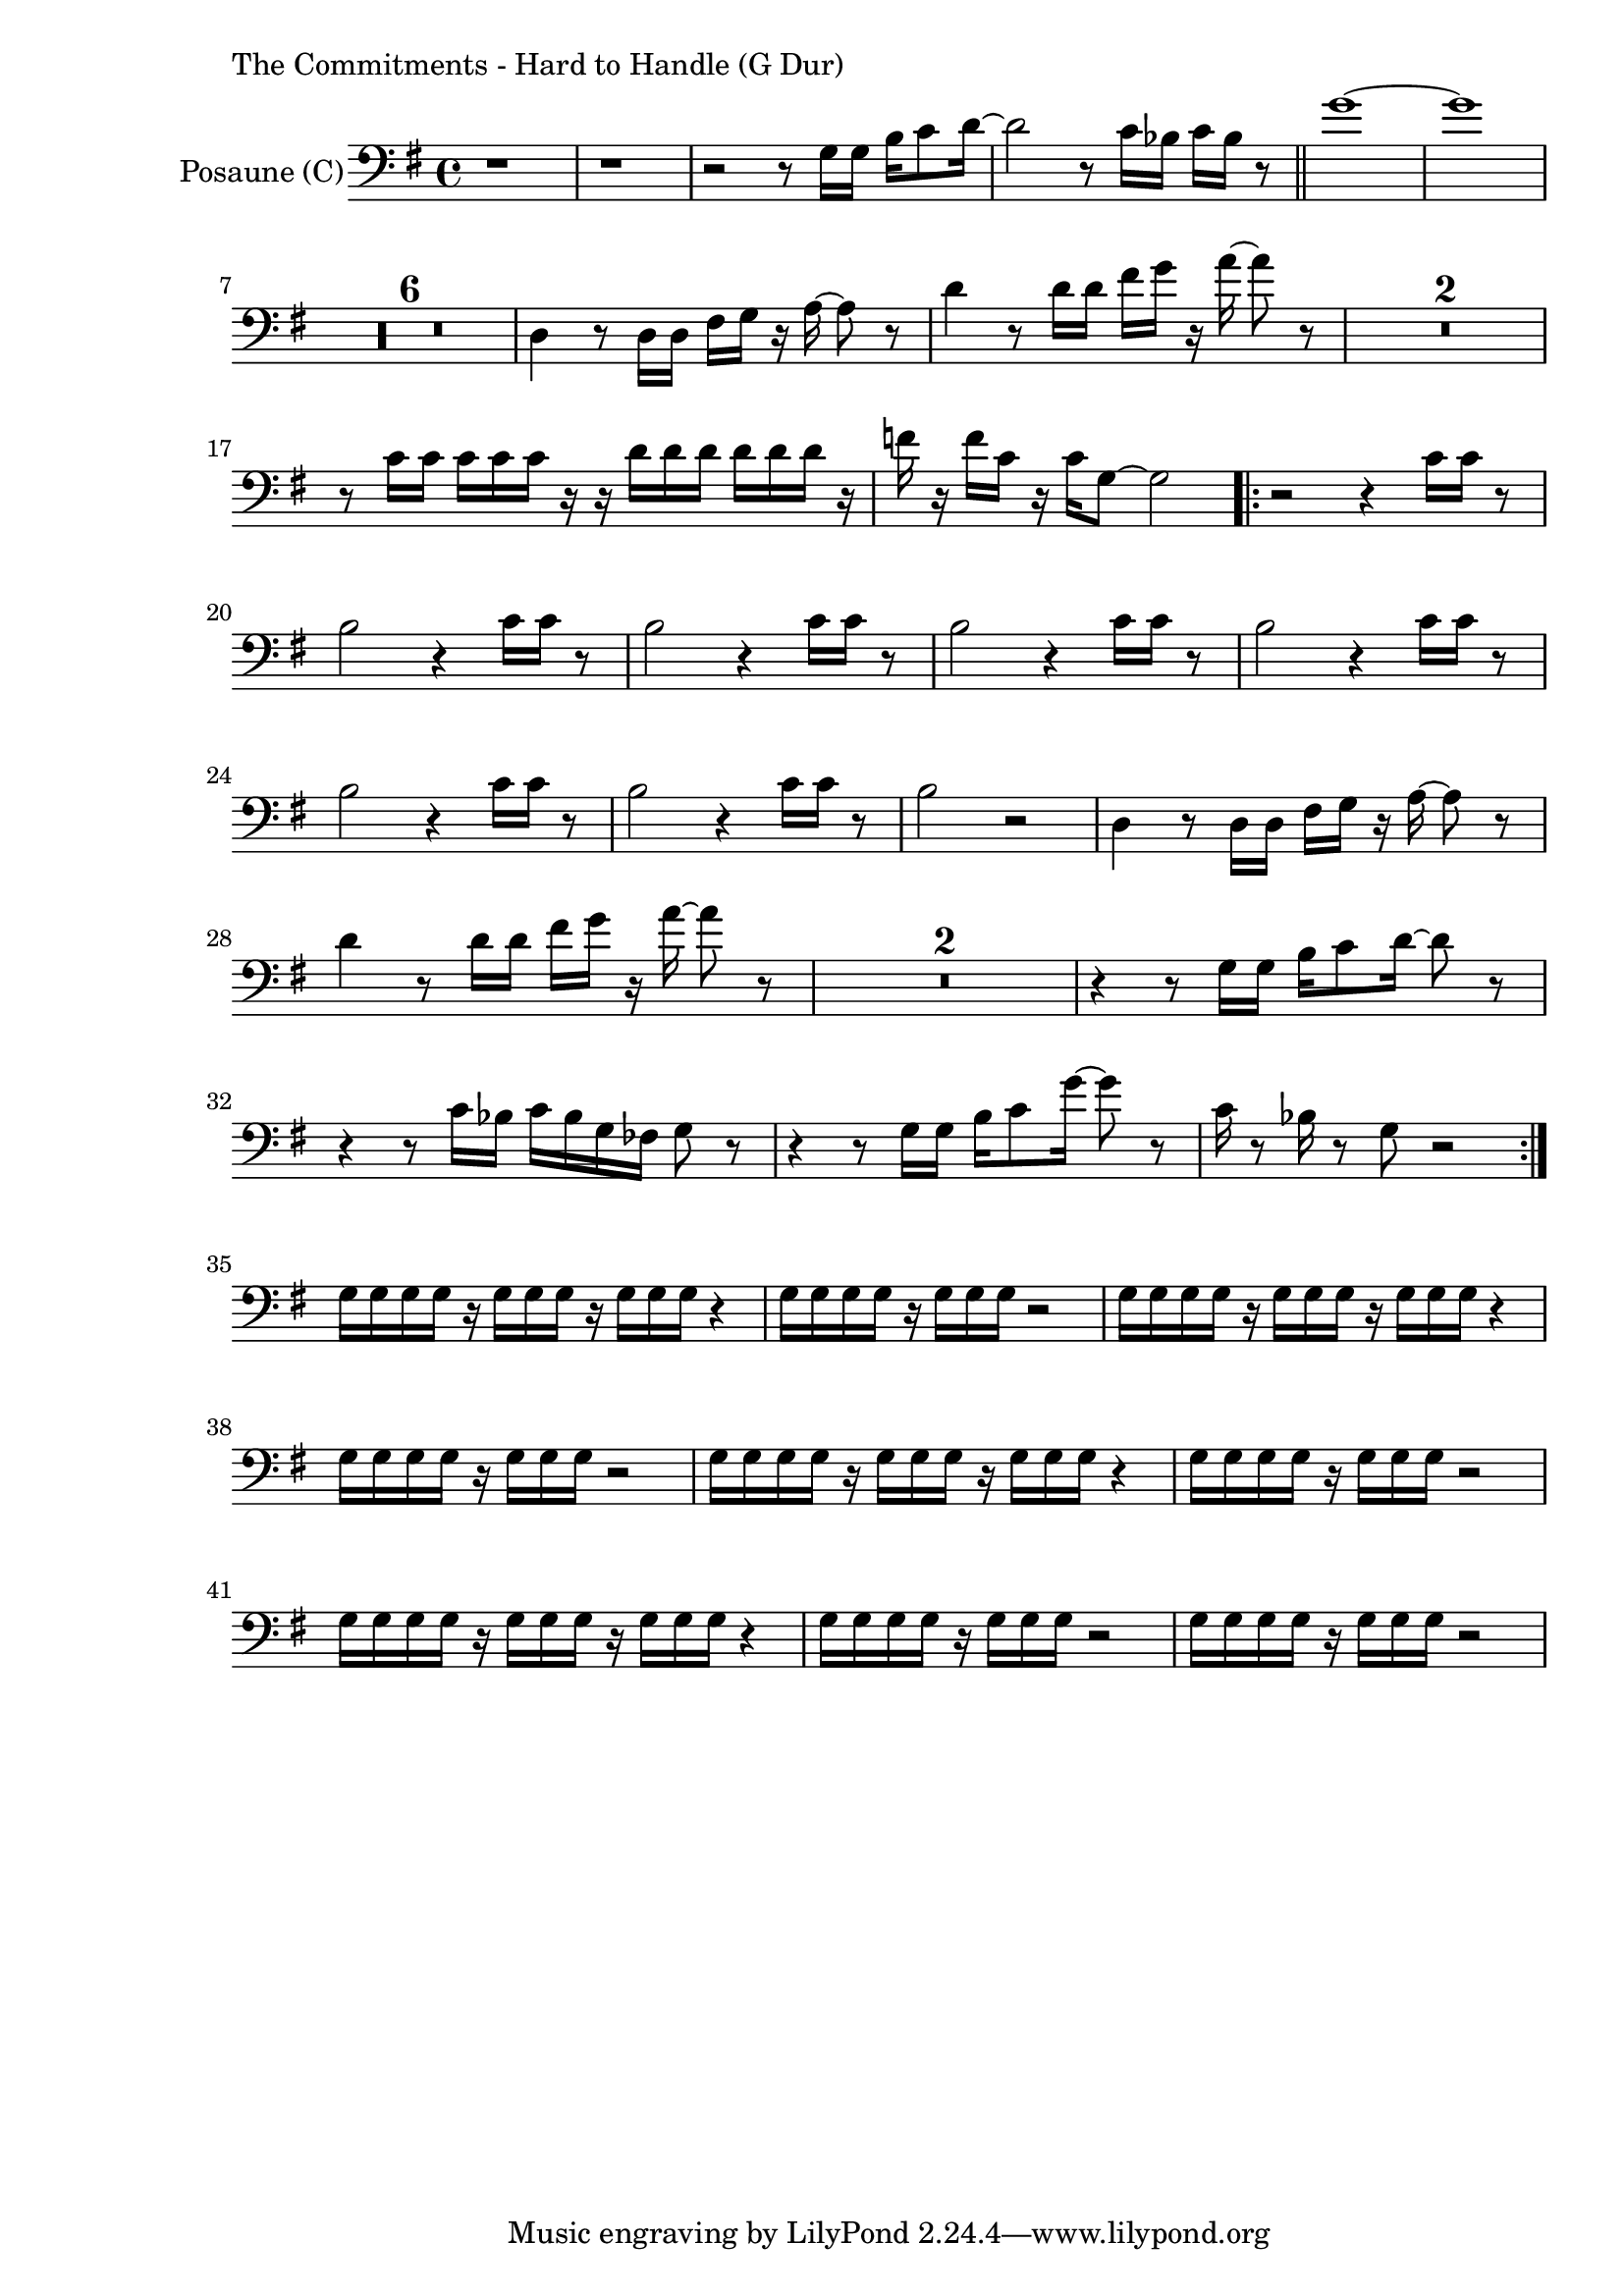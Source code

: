 \version "2.24.3"

\paper {
        left-margin = 3\cm
}

\markup {
        The Commitments - Hard to Handle (G Dur)
}

TrompetenNoten = {
        r1 |
        r1 |
        r2 r8 g16 g b c8 d16~ |
        d2 r8 c16 bes c bes r8 \bar "||"
        g'1~ | g |
        \compressEmptyMeasures
        R1*6 |
        d,4 r8 d16 d fis g r a~ a8 r8 |
        d4 r8 d16 d fis g r a~ a8 r8 |
        R1*2 |
        r8 c,16 c c c c r r d d d d d d r |
        f r f c r c g8~ g2 |

        \repeat volta 2 {
            r2 r4 a16 a r8 |
            g2 r4 a16 a r8 |
            g2 r4 a16 a r8 |
            g2 r4 a16 a r8 |
            g2 r4 a16 a r8 |
            g2 r4 a16 a r8 |
            g2 r4 a16 a r8 |
            g2 r2 |
            d4 r8 d16 d fis g r a~ a8 r8 |
            d4 r8 d16 d fis g r a~ a8 r8 |
            R1*2 |
            r4 r8 g,16 g b c8 d16~ d8 r8 |
            r4 r8 c16 bes c bes g fes g8 r |
            r4 r8 g16 g b c8 g'16~ g8 r8 |
            c,16 r8 bes16 r8 g8 r2 |
        }

        r1 | r1 | r1 | r1 |
        g16 g g g r g g g r g g g r4 |
        g16 g g g r g g g r2 |
        g16 g g g r g g g r g g g r4 |
        g16 g g g r g g g r2 |

        g'16 g g g r g g g r2 |
}

SaxNoten = {
        r1 |
        r1 |
        r2 r8 g16 g b c8 d16~ |
        d2 r8 c16 bes c bes r8 \bar "||"
        g1~ | g |
        \compressEmptyMeasures
        R1*6 |
        d4 r8 d16 d fis g r a~ a8 r8 |
        d,4 r8 d16 d fis g r a~ a8 r8 |
        R1*2 |
        r8 c,16 c c c c r r d d d d d d r |
        f r f c r c g8~ g2 |

        \repeat volta 2 {
            r2 r4 e'16 e r8 |
            d2 r4 e16 e r8 |
            d2 r4 e16 e r8 |
            d2 r4 e16 e r8 |
            d2 r4 e16 e r8 |
            d2 r4 e16 e r8 |
            d2 r4 e16 e r8 |
            d2 r2 |
            d4 r8 d16 d fis g r a~ a8 r8 |
            d,4 r8 d16 d fis g r a~ a8 r8 |
            R1*2 |
            r4 r8 g16 g b c8 d16~ d8 r8 |
            r4 r8 c16 bes c bes g fes g8 r |
            r4 r8 g16 g b c8 g'16~ g8 r8 |
            c,16 r8 bes16 r8 g8 r2 |
        }

        g,16 g g g r g g g r g g g r4 |
        g16 g g g r g g g r2 |
        g16 g g g r g g g r g g g r4 |
        g16 g g g r g g g r2 |

        g16 g g g r g g g r g g g r4 |
        g16 g g g r g g g r2 |
        g16 g g g r g g g r g g g r4 |
        g16 g g g r g g g r2 |

        g'16 g g g r g g g r2 |
}

PosaunenNoten = {
        r1 |
        r1 |
        r2 r8 g16 g b c8 d16~ |
        d2 r8 c16 bes c bes r8 \bar "||"
        g'1~ | g |
        \compressEmptyMeasures
        R1*6 |
        d,4 r8 d16 d fis g r a~ a8 r8 |
        d4 r8 d16 d fis g r a~ a8 r8 |
        R1*2 |
        r8 c,16 c c c c r r d d d d d d r |
        f r f c r c g8~ g2 |

        \repeat volta 2 {
            r2 r4 c16 c r8 |
            b2 r4 c16 c r8 |
            b2 r4 c16 c r8 |
            b2 r4 c16 c r8 |
            b2 r4 c16 c r8 |
            b2 r4 c16 c r8 |
            b2 r4 c16 c r8 |
            b2 r2 |
            d,4 r8 d16 d fis g r a~ a8 r8 |
            d4 r8 d16 d fis g r a~ a8 r8 |
            R1*2 |
            r4 r8 g,16 g b c8 d16~ d8 r8 |
            r4 r8 c16 bes c bes g fes g8 r |
            r4 r8 g16 g b c8 g'16~ g8 r8 |
            c,16 r8 bes16 r8 g8 r2 |
        }

        g16 g g g r g g g r g g g r4 |
        g16 g g g r g g g r2 |
        g16 g g g r g g g r g g g r4 |
        g16 g g g r g g g r2 |

        g16 g g g r g g g r g g g r4 |
        g16 g g g r g g g r2 |
        g16 g g g r g g g r g g g r4 |
        g16 g g g r g g g r2 |

        g16 g g g r g g g r2 |

}

\score {
        \new StaffGroup <<
                %\new Staff = "trumpet" {
                %        \tempo 4 = 105
                %        \relative c'' {
                %                \set Staff.instrumentName = \markup { Trompete (B\flat) }
                %                \set Staff.midiInstrument = "trumpet"
                %                \transposition bes
                %                \key a \major
                %                \transpose bes c {
                %                      \relative g'' {
                %                              \TrompetenNoten
                %                      }
                %                }
                %        }
                %}

                %\new Staff = "altsax" {
                %        \tempo 4 = 105
                %        \set Staff.instrumentName = \markup { Altsaxophon (E\flat) }
                %        \set Staff.midiInstrument = "alto sax"
                %        \transposition es
                %        \key e \major
                %        \transpose es c'' {
                %                \relative {
                %                        \SaxNoten
                %                }
                %        }
                %}

                \new Staff = "posaune" {
                        \set Staff.instrumentName = \markup { Posaune (C) }
                        \set Staff.midiInstrument = "trombone"
                        \key g \major
                        \clef bass
                        \transpose c c {
                                \relative {
                                        \PosaunenNoten
                                }
                        }
                }
        >>

        \midi {}
        \layout {}
}
